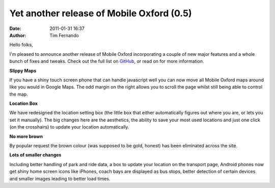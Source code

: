 Yet another release of Mobile Oxford (0.5)
##########################################
:date: 2011-01-31 16:37
:author: Tim Fernando

Hello folks,

I'm pleased to announce another release of Mobile Oxford incorporating a
couple of new major features and a whole bunch of fixes and tweaks.
Check out the full list
on `GitHub <https://github.com/mollyproject/mollyproject/wiki/Changelog-0.5>`_, or
read on for more information.

**Slippy Maps**

If you have a shiny touch screen phone that can handle javascript well
you can now move all Mobile Oxford maps around like you would in Google
Maps. The odd margin on the right allows you to scroll the page whilst
still being able to control the map.

.. image:: |filename|/images/download.png.scaled500.png

**Location Box**

We have redesigned the location setting box (the little box that either
automatically figures out where you are, or lets you set it manually).
The big changes here are the aesthetics, the ability to save your most
used locations and just one click (on the crosshairs) to update your
location automatically. 

.. image:: |filename|/images/save_image.png.scaled500.png

**No more brown**

By popular request the brown colour (was supposed to be gold, honest)
has been eliminated across the site. 

**Lots of smaller changes**

Including better handling of park and ride data, a box to update your
location on the transport page, Android phones now get shiny home screen
icons like iPhones, coach bays are displayed as bus stops, better
detection of certain devices and smaller images leading to better load
times.
